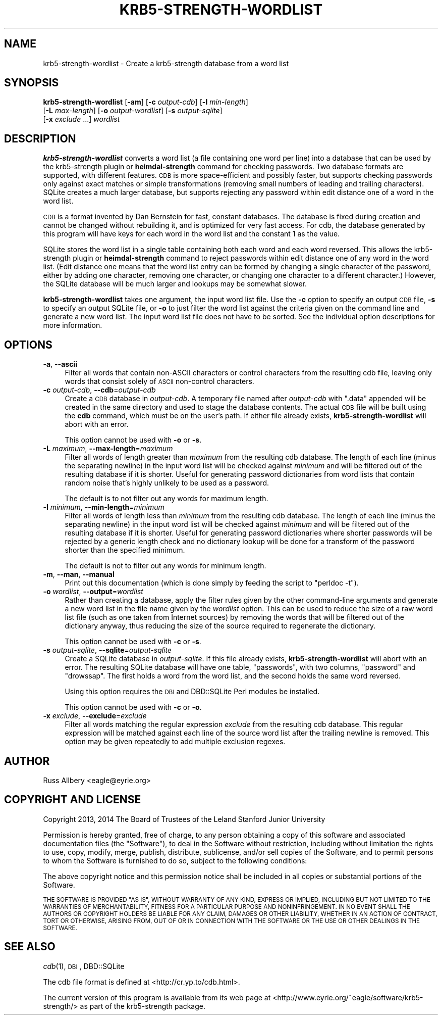 .\" Automatically generated by Pod::Man 2.27 (Pod::Simple 3.28)
.\"
.\" Standard preamble:
.\" ========================================================================
.de Sp \" Vertical space (when we can't use .PP)
.if t .sp .5v
.if n .sp
..
.de Vb \" Begin verbatim text
.ft CW
.nf
.ne \\$1
..
.de Ve \" End verbatim text
.ft R
.fi
..
.\" Set up some character translations and predefined strings.  \*(-- will
.\" give an unbreakable dash, \*(PI will give pi, \*(L" will give a left
.\" double quote, and \*(R" will give a right double quote.  \*(C+ will
.\" give a nicer C++.  Capital omega is used to do unbreakable dashes and
.\" therefore won't be available.  \*(C` and \*(C' expand to `' in nroff,
.\" nothing in troff, for use with C<>.
.tr \(*W-
.ds C+ C\v'-.1v'\h'-1p'\s-2+\h'-1p'+\s0\v'.1v'\h'-1p'
.ie n \{\
.    ds -- \(*W-
.    ds PI pi
.    if (\n(.H=4u)&(1m=24u) .ds -- \(*W\h'-12u'\(*W\h'-12u'-\" diablo 10 pitch
.    if (\n(.H=4u)&(1m=20u) .ds -- \(*W\h'-12u'\(*W\h'-8u'-\"  diablo 12 pitch
.    ds L" ""
.    ds R" ""
.    ds C` ""
.    ds C' ""
'br\}
.el\{\
.    ds -- \|\(em\|
.    ds PI \(*p
.    ds L" ``
.    ds R" ''
.    ds C`
.    ds C'
'br\}
.\"
.\" Escape single quotes in literal strings from groff's Unicode transform.
.ie \n(.g .ds Aq \(aq
.el       .ds Aq '
.\"
.\" If the F register is turned on, we'll generate index entries on stderr for
.\" titles (.TH), headers (.SH), subsections (.SS), items (.Ip), and index
.\" entries marked with X<> in POD.  Of course, you'll have to process the
.\" output yourself in some meaningful fashion.
.\"
.\" Avoid warning from groff about undefined register 'F'.
.de IX
..
.nr rF 0
.if \n(.g .if rF .nr rF 1
.if (\n(rF:(\n(.g==0)) \{
.    if \nF \{
.        de IX
.        tm Index:\\$1\t\\n%\t"\\$2"
..
.        if !\nF==2 \{
.            nr % 0
.            nr F 2
.        \}
.    \}
.\}
.rr rF
.\"
.\" Accent mark definitions (@(#)ms.acc 1.5 88/02/08 SMI; from UCB 4.2).
.\" Fear.  Run.  Save yourself.  No user-serviceable parts.
.    \" fudge factors for nroff and troff
.if n \{\
.    ds #H 0
.    ds #V .8m
.    ds #F .3m
.    ds #[ \f1
.    ds #] \fP
.\}
.if t \{\
.    ds #H ((1u-(\\\\n(.fu%2u))*.13m)
.    ds #V .6m
.    ds #F 0
.    ds #[ \&
.    ds #] \&
.\}
.    \" simple accents for nroff and troff
.if n \{\
.    ds ' \&
.    ds ` \&
.    ds ^ \&
.    ds , \&
.    ds ~ ~
.    ds /
.\}
.if t \{\
.    ds ' \\k:\h'-(\\n(.wu*8/10-\*(#H)'\'\h"|\\n:u"
.    ds ` \\k:\h'-(\\n(.wu*8/10-\*(#H)'\`\h'|\\n:u'
.    ds ^ \\k:\h'-(\\n(.wu*10/11-\*(#H)'^\h'|\\n:u'
.    ds , \\k:\h'-(\\n(.wu*8/10)',\h'|\\n:u'
.    ds ~ \\k:\h'-(\\n(.wu-\*(#H-.1m)'~\h'|\\n:u'
.    ds / \\k:\h'-(\\n(.wu*8/10-\*(#H)'\z\(sl\h'|\\n:u'
.\}
.    \" troff and (daisy-wheel) nroff accents
.ds : \\k:\h'-(\\n(.wu*8/10-\*(#H+.1m+\*(#F)'\v'-\*(#V'\z.\h'.2m+\*(#F'.\h'|\\n:u'\v'\*(#V'
.ds 8 \h'\*(#H'\(*b\h'-\*(#H'
.ds o \\k:\h'-(\\n(.wu+\w'\(de'u-\*(#H)/2u'\v'-.3n'\*(#[\z\(de\v'.3n'\h'|\\n:u'\*(#]
.ds d- \h'\*(#H'\(pd\h'-\w'~'u'\v'-.25m'\f2\(hy\fP\v'.25m'\h'-\*(#H'
.ds D- D\\k:\h'-\w'D'u'\v'-.11m'\z\(hy\v'.11m'\h'|\\n:u'
.ds th \*(#[\v'.3m'\s+1I\s-1\v'-.3m'\h'-(\w'I'u*2/3)'\s-1o\s+1\*(#]
.ds Th \*(#[\s+2I\s-2\h'-\w'I'u*3/5'\v'-.3m'o\v'.3m'\*(#]
.ds ae a\h'-(\w'a'u*4/10)'e
.ds Ae A\h'-(\w'A'u*4/10)'E
.    \" corrections for vroff
.if v .ds ~ \\k:\h'-(\\n(.wu*9/10-\*(#H)'\s-2\u~\d\s+2\h'|\\n:u'
.if v .ds ^ \\k:\h'-(\\n(.wu*10/11-\*(#H)'\v'-.4m'^\v'.4m'\h'|\\n:u'
.    \" for low resolution devices (crt and lpr)
.if \n(.H>23 .if \n(.V>19 \
\{\
.    ds : e
.    ds 8 ss
.    ds o a
.    ds d- d\h'-1'\(ga
.    ds D- D\h'-1'\(hy
.    ds th \o'bp'
.    ds Th \o'LP'
.    ds ae ae
.    ds Ae AE
.\}
.rm #[ #] #H #V #F C
.\" ========================================================================
.\"
.IX Title "KRB5-STRENGTH-WORDLIST 1"
.TH KRB5-STRENGTH-WORDLIST 1 "2014-03-25" "3.0" "krb5-strength"
.\" For nroff, turn off justification.  Always turn off hyphenation; it makes
.\" way too many mistakes in technical documents.
.if n .ad l
.nh
.SH "NAME"
krb5\-strength\-wordlist \- Create a krb5\-strength database from a word list
.SH "SYNOPSIS"
.IX Header "SYNOPSIS"
\&\fBkrb5\-strength\-wordlist\fR [\fB\-am\fR] [\fB\-c\fR \fIoutput-cdb\fR] [\fB\-l\fR \fImin-length\fR]
    [\fB\-L\fR \fImax-length\fR] [\fB\-o\fR \fIoutput-wordlist\fR] [\fB\-s\fR \fIoutput-sqlite\fR]
    [\fB\-x\fR \fIexclude\fR ...] \fIwordlist\fR
.SH "DESCRIPTION"
.IX Header "DESCRIPTION"
\&\fBkrb5\-strength\-wordlist\fR converts a word list (a file containing one word
per line) into a database that can be used by the krb5\-strength plugin or
\&\fBheimdal-strength\fR command for checking passwords.  Two database formats
are supported, with different features.  \s-1CDB\s0 is more space-efficient and
possibly faster, but supports checking passwords only against exact
matches or simple transformations (removing small numbers of leading and
trailing characters).  SQLite creates a much larger database, but supports
rejecting any password within edit distance one of a word in the word
list.
.PP
\&\s-1CDB\s0 is a format invented by Dan Bernstein for fast, constant databases.
The database is fixed during creation and cannot be changed without
rebuilding it, and is optimized for very fast access.  For cdb, the
database generated by this program will have keys for each word in the
word list and the constant \f(CW1\fR as the value.
.PP
SQLite stores the word list in a single table containing both each word
and each word reversed.  This allows the krb5\-strength plugin or
\&\fBheimdal-strength\fR command to reject passwords within edit distance one
of any word in the word list.  (Edit distance one means that the word list
entry can be formed by changing a single character of the password, either
by adding one character, removing one character, or changing one character
to a different character.)  However, the SQLite database will be much
larger and lookups may be somewhat slower.
.PP
\&\fBkrb5\-strength\-wordlist\fR takes one argument, the input word list file.
Use the \fB\-c\fR option to specify an output \s-1CDB\s0 file, \fB\-s\fR to specify an
output SQLite file, or \fB\-o\fR to just filter the word list against the
criteria given on the command line and generate a new word list.
The input word list file does not have to be sorted.  See the individual
option descriptions for more information.
.SH "OPTIONS"
.IX Header "OPTIONS"
.IP "\fB\-a\fR, \fB\-\-ascii\fR" 4
.IX Item "-a, --ascii"
Filter all words that contain non-ASCII characters or control characters
from the resulting cdb file, leaving only words that consist solely of
\&\s-1ASCII\s0 non-control characters.
.IP "\fB\-c\fR \fIoutput-cdb\fR, \fB\-\-cdb\fR=\fIoutput-cdb\fR" 4
.IX Item "-c output-cdb, --cdb=output-cdb"
Create a \s-1CDB\s0 database in \fIoutput-cdb\fR.  A temporary file named after
\&\fIoutput-cdb\fR with \f(CW\*(C`.data\*(C'\fR appended will be created in the same directory
and used to stage the database contents.  The actual \s-1CDB\s0 file will be
built using the \fBcdb\fR command, which must be on the user's path.  If
either file already exists, \fBkrb5\-strength\-wordlist\fR will abort with an
error.
.Sp
This option cannot be used with \fB\-o\fR or \fB\-s\fR.
.IP "\fB\-L\fR \fImaximum\fR, \fB\-\-max\-length\fR=\fImaximum\fR" 4
.IX Item "-L maximum, --max-length=maximum"
Filter all words of length greater than \fImaximum\fR from the resulting cdb
database.  The length of each line (minus the separating newline) in the
input word list will be checked against \fIminimum\fR and will be filtered
out of the resulting database if it is shorter.  Useful for generating
password dictionaries from word lists that contain random noise that's
highly unlikely to be used as a password.
.Sp
The default is to not filter out any words for maximum length.
.IP "\fB\-l\fR \fIminimum\fR, \fB\-\-min\-length\fR=\fIminimum\fR" 4
.IX Item "-l minimum, --min-length=minimum"
Filter all words of length less than \fIminimum\fR from the resulting cdb
database.  The length of each line (minus the separating newline) in the
input word list will be checked against \fIminimum\fR and will be filtered
out of the resulting database if it is shorter.  Useful for generating
password dictionaries where shorter passwords will be rejected by a
generic length check and no dictionary lookup will be done for a transform
of the password shorter than the specified minimum.
.Sp
The default is not to filter out any words for minimum length.
.IP "\fB\-m\fR, \fB\-\-man\fR, \fB\-\-manual\fR" 4
.IX Item "-m, --man, --manual"
Print out this documentation (which is done simply by feeding the script to
\&\f(CW\*(C`perldoc \-t\*(C'\fR).
.IP "\fB\-o\fR \fIwordlist\fR, \fB\-\-output\fR=\fIwordlist\fR" 4
.IX Item "-o wordlist, --output=wordlist"
Rather than creating a database, apply the filter rules given by the other
command-line arguments and generate a new word list in the file name given
by the \fIwordlist\fR option.  This can be used to reduce the size of a raw
word list file (such as one taken from Internet sources) by removing the
words that will be filtered out of the dictionary anyway, thus reducing
the size of the source required to regenerate the dictionary.
.Sp
This option cannot be used with \fB\-c\fR or \fB\-s\fR.
.IP "\fB\-s\fR \fIoutput-sqlite\fR, \fB\-\-sqlite\fR=\fIoutput-sqlite\fR" 4
.IX Item "-s output-sqlite, --sqlite=output-sqlite"
Create a SQLite database in \fIoutput-sqlite\fR.  If this file already
exists, \fBkrb5\-strength\-wordlist\fR will abort with an error.  The resulting
SQLite database will have one table, \f(CW\*(C`passwords\*(C'\fR, with two columns,
\&\f(CW\*(C`password\*(C'\fR and \f(CW\*(C`drowssap\*(C'\fR.  The first holds a word from the word list,
and the second holds the same word reversed.
.Sp
Using this option requires the \s-1DBI\s0 and DBD::SQLite Perl modules be
installed.
.Sp
This option cannot be used with \fB\-c\fR or \fB\-o\fR.
.IP "\fB\-x\fR \fIexclude\fR, \fB\-\-exclude\fR=\fIexclude\fR" 4
.IX Item "-x exclude, --exclude=exclude"
Filter all words matching the regular expression \fIexclude\fR from the
resulting cdb database.  This regular expression will be matched against
each line of the source word list after the trailing newline is removed.
This option may be given repeatedly to add multiple exclusion regexes.
.SH "AUTHOR"
.IX Header "AUTHOR"
Russ Allbery <eagle@eyrie.org>
.SH "COPYRIGHT AND LICENSE"
.IX Header "COPYRIGHT AND LICENSE"
Copyright 2013, 2014 The Board of Trustees of the Leland Stanford Junior
University
.PP
Permission is hereby granted, free of charge, to any person obtaining a
copy of this software and associated documentation files (the \*(L"Software\*(R"),
to deal in the Software without restriction, including without limitation
the rights to use, copy, modify, merge, publish, distribute, sublicense,
and/or sell copies of the Software, and to permit persons to whom the
Software is furnished to do so, subject to the following conditions:
.PP
The above copyright notice and this permission notice shall be included in
all copies or substantial portions of the Software.
.PP
\&\s-1THE SOFTWARE IS PROVIDED \*(L"AS IS\*(R", WITHOUT WARRANTY OF ANY KIND, EXPRESS OR
IMPLIED, INCLUDING BUT NOT LIMITED TO THE WARRANTIES OF MERCHANTABILITY,
FITNESS FOR A PARTICULAR PURPOSE AND NONINFRINGEMENT.  IN NO EVENT SHALL
THE AUTHORS OR COPYRIGHT HOLDERS BE LIABLE FOR ANY CLAIM, DAMAGES OR OTHER
LIABILITY, WHETHER IN AN ACTION OF CONTRACT, TORT OR OTHERWISE, ARISING
FROM, OUT OF OR IN CONNECTION WITH THE SOFTWARE OR THE USE OR OTHER
DEALINGS IN THE SOFTWARE.\s0
.SH "SEE ALSO"
.IX Header "SEE ALSO"
\&\fIcdb\fR\|(1), \s-1DBI\s0, DBD::SQLite
.PP
The cdb file format is defined at <http://cr.yp.to/cdb.html>.
.PP
The current version of this program is available from its web page at
<http://www.eyrie.org/~eagle/software/krb5\-strength/> as part of the
krb5\-strength package.
